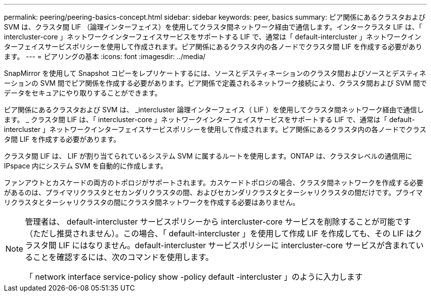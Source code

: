 ---
permalink: peering/peering-basics-concept.html 
sidebar: sidebar 
keywords: peer, basics 
summary: ピア関係にあるクラスタおよび SVM は、クラスタ間 LIF （論理インターフェイス）を使用してクラスタ間ネットワーク経由で通信します。インタークラスタ LIF は、「 intercluster-core 」ネットワークインターフェイスサービスをサポートする LIF で、通常は「 default-intercluster 」ネットワークインターフェイスサービスポリシーを使用して作成されます。ピア関係にあるクラスタ内の各ノードでクラスタ間 LIF を作成する必要があります。 
---
= ピアリングの基本
:icons: font
:imagesdir: ../media/


[role="lead"]
SnapMirror を使用して Snapshot コピーをレプリケートするには、ソースとデスティネーションのクラスタ間およびソースとデスティネーションの SVM 間でピア関係を作成する必要があります。ピア関係で定義されるネットワーク接続により、クラスタ間および SVM 間でデータをセキュアにやり取りすることができます。

ピア関係にあるクラスタおよび SVM は、 _intercluster 論理インターフェイス（ LIF ）を使用してクラスタ間ネットワーク経由で通信します。 _ クラスタ間 LIF は、「 intercluster-core 」ネットワークインターフェイスサービスをサポートする LIF で、通常は「 default-intercluster 」ネットワークインターフェイスサービスポリシーを使用して作成されます。ピア関係にあるクラスタ内の各ノードでクラスタ間 LIF を作成する必要があります。

クラスタ間 LIF は、 LIF が割り当てられているシステム SVM に属するルートを使用します。ONTAP は、クラスタレベルの通信用に IPspace 内にシステム SVM を自動的に作成します。

ファンアウトとカスケードの両方のトポロジがサポートされます。カスケードトポロジの場合、クラスタ間ネットワークを作成する必要があるのは、プライマリクラスタとセカンダリクラスタの間、およびセカンダリクラスタとターシャリクラスタの間だけです。プライマリクラスタとターシャリクラスタの間にクラスタ間ネットワークを作成する必要はありません。

[NOTE]
====
管理者は、 default-intercluster サービスポリシーから intercluster-core サービスを削除することが可能です（ただし推奨されません）。この場合、「 default-intercluster 」を使用して作成 LIF を作成しても、その LIF はクラスタ間 LIF にはなりません。default-intercluster サービスポリシーに intercluster-core サービスが含まれていることを確認するには、次のコマンドを使用します。

「 network interface service-policy show -policy default -intercluster 」のように入力します

====